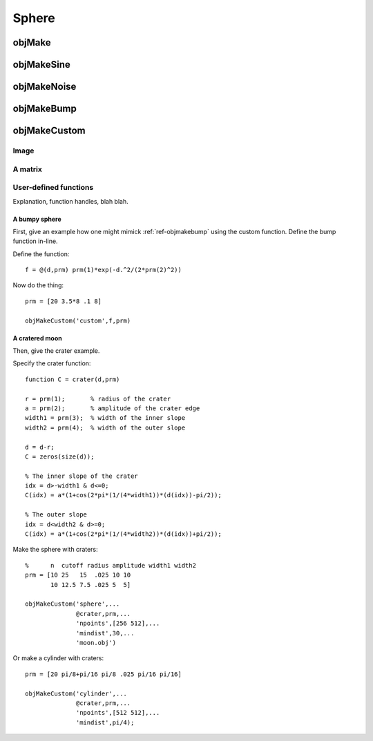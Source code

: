
.. _sphere:

======
Sphere
======


.. image:: ../images/sphere_coords_3d_400.png
.. image:: ../images/sphere_coords.png

.. _objmake-sphere:

objMake
=======


.. _objmakesine-sphere:

objMakeSine
===========


.. _objmakenoise-sphere:

objMakeNoise
============


.. _objmakebump-sphere:

objMakeBump
===========



.. _objmakecustom-sphere:

objMakeCustom
=============

Image
-----

.. image:: ../images/text.png
           

A matrix
--------

User-defined functions
----------------------

Explanation, function handles, blah blah.

A bumpy sphere
^^^^^^^^^^^^^^

First, give an example how one might mimick :ref:`ref-objmakebump` using
the custom function.  Define the bump function in-line.

Define the function::
  
  f = @(d,prm) prm(1)*exp(-d.^2/(2*prm(2)^2))

Now do the thing::

  prm = [20 3.5*8 .1 8]
  
  objMakeCustom('custom',f,prm)


A cratered moon
^^^^^^^^^^^^^^^

Then, give the crater example.  

Specify the crater function::

  function C = crater(d,prm)

  r = prm(1);       % radius of the crater
  a = prm(2);       % amplitude of the crater edge
  width1 = prm(3);  % width of the inner slope
  width2 = prm(4);  % width of the outer slope
  
  d = d-r;
  C = zeros(size(d));
  
  % The inner slope of the crater
  idx = d>-width1 & d<=0;
  C(idx) = a*(1+cos(2*pi*(1/(4*width1))*(d(idx))-pi/2));

  % The outer slope
  idx = d<width2 & d>=0;
  C(idx) = a*(1+cos(2*pi*(1/(4*width2))*(d(idx))+pi/2));


Make the sphere with craters::

  %      n  cutoff radius amplitude width1 width2
  prm = [10 25   15  .025 10 10
         10 12.5 7.5 .025 5  5]

  objMakeCustom('sphere',...
                @crater,prm,...
                'npoints',[256 512],...
                'mindist',30,...
                'moon.obj')


Or make a cylinder with craters::

  prm = [20 pi/8+pi/16 pi/8 .025 pi/16 pi/16]

  objMakeCustom('cylinder',...
                @crater,prm,...
                'npoints',[512 512],...
                'mindist',pi/4);

